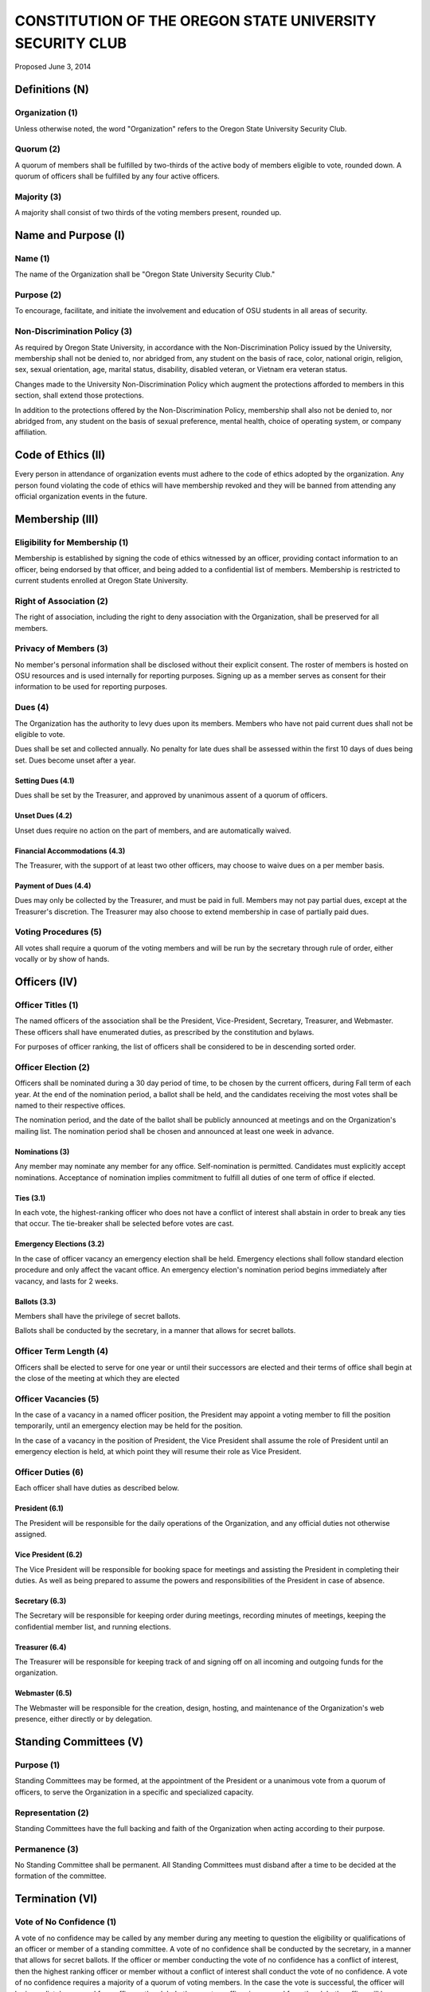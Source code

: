 =========================================================
CONSTITUTION OF THE OREGON STATE UNIVERSITY SECURITY CLUB
=========================================================

Proposed June 3, 2014

Definitions (N)
===============

Organization (1)
----------------

Unless otherwise noted, the word "Organization" refers to the Oregon State
University Security Club.

Quorum (2)
----------

A quorum of members shall be fulfilled by two-thirds of the active body of
members eligible to vote, rounded down. A quorum of officers shall be
fulfilled by any four active officers.

Majority (3)
------------

A majority shall consist of two thirds of the voting members present, rounded
up.

Name and Purpose (I)
====================

Name (1)
--------

The name of the Organization shall be "Oregon State University Security Club."

Purpose (2)
-----------

To encourage, facilitate, and initiate the involvement and education of OSU
students in all areas of security.

Non-Discrimination Policy (3)
-----------------------------

As required by Oregon State University, in accordance with the
Non-Discrimination Policy issued by the University, membership shall not be
denied to, nor abridged from, any student on the basis of race, color,
national origin, religion, sex, sexual orientation, age, marital status,
disability, disabled veteran, or Vietnam era veteran status.

Changes made to the University Non-Discrimination Policy which augment the
protections afforded to members in this section, shall extend those
protections.

In addition to the protections offered by the Non-Discrimination Policy,
membership shall also not be denied to, nor abridged from, any student on the
basis of sexual preference, mental health, choice of operating system, or
company affiliation.

Code of Ethics (II)
===================

Every person in attendance of organization events must adhere to the code of
ethics adopted by the organization. Any person found violating the code of
ethics will have membership revoked and they will be banned from attending any
official organization events in the future.

Membership (III)
=================

Eligibility for Membership (1)
------------------------------

Membership is established by signing the code of ethics witnessed by an
officer, providing contact information to an officer, being endorsed by that
officer, and being added to a confidential list of members. Membership is
restricted to current students enrolled at Oregon State University.

Right of Association (2)
------------------------

The right of association, including the right to deny association with the
Organization, shall be preserved for all members.

Privacy of Members (3)
----------------------

No member's personal information shall be disclosed without their explicit
consent. The roster of members is hosted on OSU resources and is used
internally for reporting purposes. Signing up as a member serves as consent for
their information to be used for reporting purposes.

Dues (4)
--------

The Organization has the authority to levy dues upon its members. Members who
have not paid current dues shall not be eligible to vote.

Dues shall be set and collected annually. No penalty for late dues shall be
assessed within the first 10 days of dues being set. Dues become unset after a
year.

Setting Dues (4.1)
^^^^^^^^^^^^^^^^^^

Dues shall be set by the Treasurer, and approved by unanimous assent of a
quorum of officers.

Unset Dues (4.2)
^^^^^^^^^^^^^^^^

Unset dues require no action on the part of members, and are automatically
waived.

Financial Accommodations (4.3)
^^^^^^^^^^^^^^^^^^^^^^^^^^^^^^

The Treasurer, with the support of at least two other officers, may choose to
waive dues on a per member basis.

Payment of Dues (4.4)
^^^^^^^^^^^^^^^^^^^^^

Dues may only be collected by the Treasurer, and must be paid in full. Members
may not pay partial dues, except at the Treasurer's discretion. The Treasurer
may also choose to extend membership in case of partially paid dues.

Voting Procedures (5)
---------------------

All votes shall require a quorum of the voting members and will be run by the
secretary through rule of order, either vocally or by show of hands.

Officers (IV)
==============

Officer Titles (1)
------------------

The named officers of the association shall be the President, Vice-President,
Secretary, Treasurer, and Webmaster. These officers shall have enumerated
duties, as prescribed by the constitution and bylaws.

For purposes of officer ranking, the list of officers shall be considered to
be in descending sorted order.

Officer Election (2)
--------------------

Officers shall be nominated during a 30 day period of time, to be chosen by
the current officers, during Fall term of each year. At the end of the
nomination period, a ballot shall be held, and the candidates receiving the
most votes shall be named to their respective offices.

The nomination period, and the date of the ballot shall be publicly announced
at meetings and on the Organization's mailing list. The nomination period
shall be chosen and announced at least one week in advance.

Nominations (3)
^^^^^^^^^^^^^^^^^

Any member may nominate any member for any office.  Self-nomination is
permitted. Candidates must explicitly accept nominations.  Acceptance of
nomination implies commitment to fulfill all duties of one term of office if
elected.

Ties (3.1)
^^^^^^^^^^

In each vote, the highest-ranking officer who does not have a conflict of
interest shall abstain in order to break any ties that occur. The tie-breaker
shall be selected before votes are cast. 

Emergency Elections (3.2)
^^^^^^^^^^^^^^^^^^^^^^^^^

In the case of officer vacancy an emergency election shall be held. Emergency
elections shall follow standard election procedure and only affect the vacant
office. An emergency election's nomination period begins immediately after
vacancy, and lasts for 2 weeks.

Ballots (3.3)
^^^^^^^^^^^^^

Members shall have the privilege of secret ballots.

Ballots shall be conducted by the secretary, in a manner that allows for
secret ballots.

Officer Term Length (4)
-----------------------

Officers shall be elected to serve for one year or until their successors are
elected and their terms of office shall begin at the close of the meeting at
which they are elected

Officer Vacancies (5)
---------------------

In the case of a vacancy in a named officer position, the President may
appoint a voting member to fill the position temporarily, until an emergency
election may be held for the position.

In the case of a vacancy in the position of President, the Vice President
shall assume the role of President until an emergency election is held, at
which point they will resume their role as Vice President.

Officer Duties (6)
------------------

Each officer shall have duties as described below.

President (6.1)
^^^^^^^^^^^^^^^

The President will be responsible for the daily operations of the
Organization, and any official duties not otherwise assigned.

Vice President (6.2)
^^^^^^^^^^^^^^^^^^^^

The Vice President will be responsible for booking space for meetings and
assisting the President in completing their duties. As well as being prepared
to assume the powers and responsibilities of the President in case of absence.

Secretary (6.3)
^^^^^^^^^^^^^^^

The Secretary will be responsible for keeping order during meetings, recording
minutes of meetings, keeping the confidential member list, and running
elections.

Treasurer (6.4)
^^^^^^^^^^^^^^^

The Treasurer will be responsible for keeping track of and signing off on all
incoming and outgoing funds for the organization.

Webmaster (6.5)
^^^^^^^^^^^^^^^

The Webmaster will be responsible for the creation, design, hosting, and
maintenance of the Organization's web presence, either directly or by
delegation.

Standing Committees (V)
========================

Purpose (1)
-----------

Standing Committees may be formed, at the appointment of the President or a
unanimous vote from a quorum of officers, to serve the Organization in a
specific and specialized capacity.

Representation (2)
------------------

Standing Committees have the full backing and faith of the Organization when
acting according to their purpose.

Permanence (3)
--------------

No Standing Committee shall be permanent. All Standing Committees must disband
after a time to be decided at the formation of the committee.

Termination (VI)
===============

Vote of No Confidence (1)
-------------------------

A vote of no confidence may be called by any member during any meeting to
question the eligibility or qualifications of an officer or member of a
standing committee. A vote of no confidence shall be conducted by the
secretary, in a manner that allows for secret ballots. If the officer or member
conducting the vote of no confidence has a conflict of interest, then the
highest ranking officer or member without a conflict of interest shall conduct
the vote of no confidence. A vote of no confidence requires a majority of a
quorum of voting members. In the case the vote is successful, the officer will
be immediately removed from office or the club.  In the event an officer is
removed from the club, the office will be considered vacant.

Illegal or Discriminatory Termination (2)
-----------------------------------------

If a former member, representative, or officer claims that their termination
from the group violates the stated Anti-Discrimination Policy, their
termination shall be stayed pending review by the officers of the Organization
and an agent of the University.

Advisor (VII)
=============

The Oregon State Security Club shall have at least one faculty advisor, who is
a member of the University faculty or Administrative & Professional staff.

Advisors shall be chosen by consensus of officers and the sponsoring unit of
the University.

The role of the advisor is to mentor, oversee, guide, and regulate
Organization activity; to prevent the Organization from acting contrary to the
sponsoring unit's goals; and to enable the Organization to more effectively
represent the University.

Meetings of the Organization (VIII)
====================================

Official meetings shall be held once per week, unless no officers are
available to run the meeting, or quorum cannot be met. Meetings cannot be held
during dead week or finals week.

Constitutional Amendment (IX)
===============================

This constitution may be amended at any regular meeting by a majority vote of
a quorum of members and unanimous assent of a quorum officers. Amendments must
be submitted in writing, must be read in full to the assembled constituency
during the meeting, must be in patch form, and must cleanly apply to the most
recent copy of this constitution.

Parliamentary Procedure (X)
============================

Aside from the following exceptions, the Rule of Order shall determine the
order of meetings.

Keeping of Minutes (1)
----------------------

Minutes may be kept, at the Secretary's discretion. Minutes are not required to
be read during meetings. Minutes kept may be posted to the website if all
members consent.

Chairman (2)
------------

The highest-ranking officer present shall preside over meetings. They may
yield running of the meeting to a volunteer.

Constitutional Authority (XI)
==============================

Law of the Land (1)
-------------------

This constitution is the law of the land. No bylaw may alter, augment,
abridge, or otherwise override this constitution, except where expressly
permitted.

Bylaws (2)
----------

Bylaws established according to the rules and procedures laid forth in this
constitution are considered binding and applicable to the Organization and its
members, except in any case where any clause of a bylaw conflicts with this
constitution.

.. vim: set syntax=rest:textwidth=78:wrapmargin=2 :
